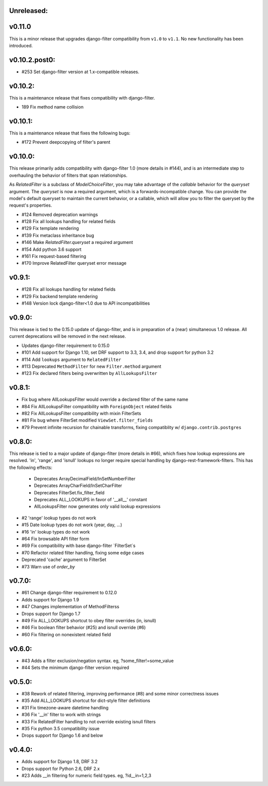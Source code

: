 Unreleased:
-----------

v0.11.0
-------

This is a minor release that upgrades django-filter compatibility from ``v1.0``
to ``v1.1``. No new functionality has been introduced.

v0.10.2.post0:
--------------

* #253 Set django-filter version at 1.x-compatible releases.

v0.10.2:
--------

This is a maintenance release that fixes compatibility with django-filter.

* 189 Fix method name collision


v0.10.1:
--------

This is a maintenance release that fixes the following bugs:

* #172 Prevent deepcopying of filter's parent


v0.10.0:
--------

This release primarily adds compatibility with django-filter 1.0 (more details
in #144), and is an intermediate step to overhauling the behavior of filters
that span relationships.

As `RelatedFilter` is a subclass of `ModelChoiceFilter`, you may take advantage
of the `callable` behavior for the `queryset` argument. The `queryset` is now a
required argument, which is a forwards-incompatible change. You can provide the
model's default queryset to maintain the current behavior, or a callable, which
will allow you to filter the queryset by the request's properties.

* #124 Removed deprecation warnings
* #128 Fix all lookups handling for related fields
* #129 Fix template rendering
* #139 Fix metaclass inheritance bug
* #146 Make `RelatedFilter.queryset` a required argument
* #154 Add python 3.6 support
* #161 Fix request-based filtering
* #170 Improve RelatedFilter queryset error message

v0.9.1:
-------

* #128 Fix all lookups handling for related fields
* #129 Fix backend template rendering
* #148 Version lock django-filter<1.0 due to API incompatibilities

v0.9.0:
-------

This release is tied to the 0.15.0 update of django-filter, and is in preparation of
a (near) simultaneous 1.0 release. All current deprecations will be removed in the
next release.

* Updates django-filter requirement to 0.15.0
* #101 Add support for Django 1.10, set DRF support to 3.3, 3.4, and drop support for python 3.2
* #114 Add ``lookups`` argument to ``RelatedFilter``
* #113 Deprecated ``MethodFilter`` for new ``Filter.method`` argument
* #123 Fix declared filters being overwritten by ``AllLookupsFilter``

v0.8.1:
-------

* Fix bug where AllLookupsFilter would override a declared filter of the same name
* #84 Fix AllLookupsFilter compatibility with ``ForeignObject`` related fields
* #82 Fix AllLookupsFilter compatibility with mixin FilterSets
* #81 Fix bug where FilterSet modified ``ViewSet.filter_fields``
* #79 Prevent infinite recursion for chainable transforms, fixing compatiblity
  w/ ``django.contrib.postgres``

v0.8.0:
-------

This release is tied to a major update of django-filter (more details in #66),
which fixes how lookup expressions are resolved. 'in', 'range', and 'isnull'
lookups no longer require special handling by django-rest-framework-filters.
This has the following effects:

  * Deprecates ArrayDecimalField/InSetNumberFilter
  * Deprecates ArrayCharField/InSetCharFilter
  * Deprecates FilterSet.fix_filter_field
  * Deprecates ALL_LOOKUPS in favor of '__all__' constant
  * AllLookupsFilter now generates only valid lookup expressions

* #2 'range' lookup types do not work
* #15 Date lookup types do not work (year, day, ...)
* #16 'in' lookup types do not work
* #64 Fix browsable API filter form
* #69 Fix compatibility with base django-filter `FilterSet`s
* #70 Refactor related filter handling, fixing some edge cases
* Deprecated 'cache' argument to FilterSet
* #73 Warn use of `order_by`

v0.7.0:
-------

* #61 Change django-filter requirement to 0.12.0
* Adds support for Django 1.9
* #47 Changes implementation of MethodFilterss
* Drops support for Django 1.7
* #49 Fix ALL_LOOKUPS shortcut to obey filter overrides (in, isnull)
* #46 Fix boolean filter behavior (#25) and isnull override (#6)
* #60 Fix filtering on nonexistent related field

v0.6.0:
-------

* #43 Adds a filter exclusion/negation syntax. eg, ?some_filter!=some_value
* #44 Sets the minimum django-filter version required

v0.5.0:
-------

* #38 Rework of related filtering, improving performance (#8) and some minor correctness issues
* #35 Add ALL_LOOKUPS shortcut for dict-style filter definitions
* #31 Fix timezone-aware datetime handling
* #36 Fix '__in' filter to work with strings
* #33 Fix RelatedFilter handling to not override existing isnull filters
* #35 Fix python 3.5 compatibility issue
* Drops support for Django 1.6 and below

v0.4.0:
-------

* Adds support for Django 1.8, DRF 3.2
* Drops support for Python 2.6, DRF 2.x
* #23 Adds __in filtering for numeric field types. eg, ?id__in=1,2,3
